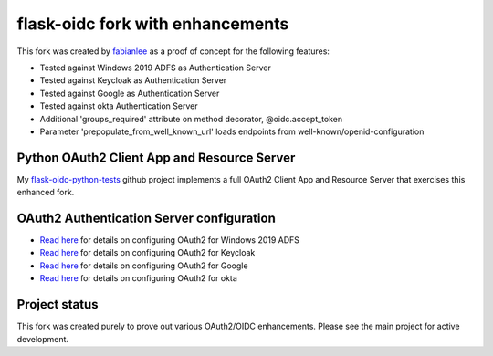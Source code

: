 flask-oidc fork with enhancements
==========

This fork was created by `fabianlee <https://github.com/fabianlee>`_ as a proof of concept for the following features:

* Tested against Windows 2019 ADFS as Authentication Server
* Tested against Keycloak as Authentication Server
* Tested against Google as Authentication Server
* Tested against okta Authentication Server
* Additional 'groups_required' attribute on method decorator, @oidc.accept_token
* Parameter 'prepopulate_from_well_known_url' loads endpoints from well-known/openid-configuration


Python OAuth2 Client App and Resource Server
----------

My `flask-oidc-python-tests <https://github.com/fabianlee/flask-oidc-python-tests>`_ github project implements a full OAuth2 Client App and Resource Server that exercises this enhanced fork.


OAuth2 Authentication Server configuration
----------

* `Read here <https://fabianlee.org/2022/08/22/microsoft-configuring-an-application-group-for-oauth2-oidc-on-adfs-2019/>`_ for details on configuring OAuth2 for Windows 2019 ADFS
* `Read here <https://fabianlee.org/2022/08/22/microsoft-configuring-an-application-group-for-oauth2-oidc-on-adfs-2019/>`_ for details on configuring OAuth2 for Keycloak
* `Read here <https://fabianlee.org/2022/09/13/oauth2-configuring-google-for-oauth2-oidc/>`_ for details on configuring OAuth2 for Google
* `Read here <https://fabianlee.org/2022/09/12/oauth2-configuring-okta-for-oauth2-oidc/>`_ for details on configuring OAuth2 for okta


Project status
----------

This fork was created purely to prove out various OAuth2/OIDC enhancements.  Please see the main project for active development.
